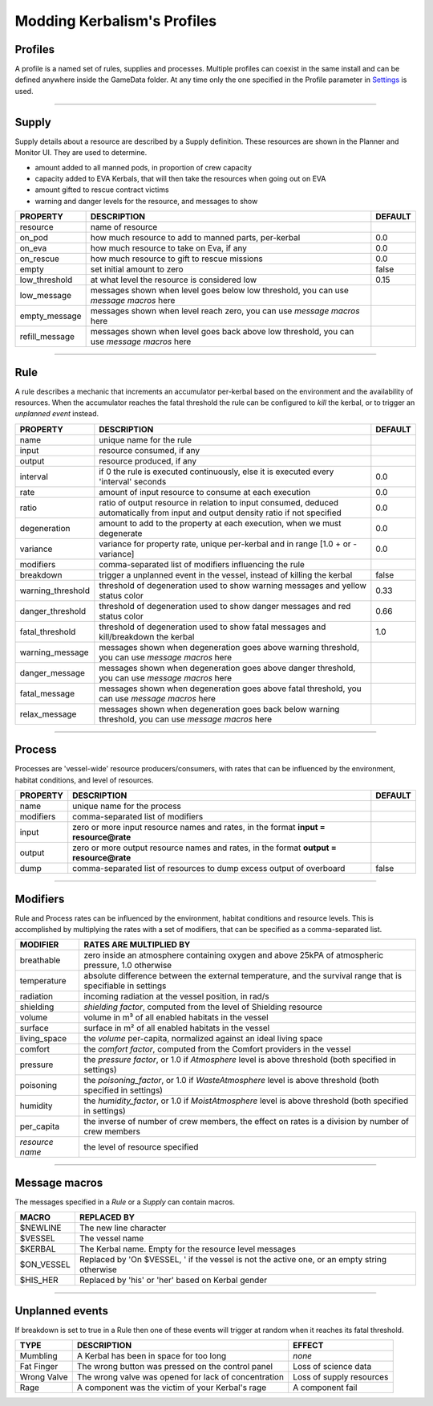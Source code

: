 .. _profile:

Modding Kerbalism's Profiles
============================

Profiles
--------
A profile is a named set of rules, supplies and processes. Multiple profiles can coexist in the same install and can be defined anywhere inside the GameData folder. At any time only the one specified in the Profile parameter in `Settings <../settings.html>`_ is used.

------

Supply
------
Supply details about a resource are described by a Supply definition. These resources are shown in the Planner and Monitor UI. They are used to determine.

- amount added to all manned pods, in proportion of crew capacity
- capacity added to EVA Kerbals, that will then take the resources when going out on EVA
- amount gifted to rescue contract victims
- warning and danger levels for the resource, and messages to show

+----------------+--------------------------------------------------------------------------------------------+---------+
| PROPERTY       | DESCRIPTION                                                                                | DEFAULT |
+================+============================================================================================+=========+
| resource       | name of resource                                                                           |         |
+----------------+--------------------------------------------------------------------------------------------+---------+
| on_pod         | how much resource to add to manned parts, per-kerbal                                       | 0.0     |
+----------------+--------------------------------------------------------------------------------------------+---------+
| on_eva         | how much resource to take on Eva, if any                                                   | 0.0     |
+----------------+--------------------------------------------------------------------------------------------+---------+
| on_rescue      | how much resource to gift to rescue missions                                               | 0.0     |
+----------------+--------------------------------------------------------------------------------------------+---------+
| empty          | set initial amount to zero                                                                 | false   |
+----------------+--------------------------------------------------------------------------------------------+---------+
| low_threshold  | at what level the resource is considered low                                               | 0.15    |
+----------------+--------------------------------------------------------------------------------------------+---------+
| low_message    | messages shown when level goes below low threshold, you can use *message macros* here      |         |
+----------------+--------------------------------------------------------------------------------------------+---------+
| empty_message  | messages shown when level reach zero, you can use *message macros* here                    |         |
+----------------+--------------------------------------------------------------------------------------------+---------+
| refill_message | messages shown when level goes back above low threshold, you can use *message macros* here |         |
+----------------+--------------------------------------------------------------------------------------------+---------+

------

Rule
----
A rule describes a mechanic that increments an accumulator per-kerbal based on the environment and the availability of resources. When the accumulator reaches the fatal threshold the rule can be configured to *kill* the kerbal, or to trigger an *unplanned event* instead.

+-------------------+------------------------------------------------------------------------------------------------------------------------------------+---------+
| PROPERTY          | DESCRIPTION                                                                                                                        | DEFAULT |
+===================+====================================================================================================================================+=========+
| name              | unique name for the rule                                                                                                           |         | 
+-------------------+------------------------------------------------------------------------------------------------------------------------------------+---------+
| input             | resource consumed, if any                                                                                                          |         |
+-------------------+------------------------------------------------------------------------------------------------------------------------------------+---------+
| output            | resource produced, if any                                                                                                          |         |
+-------------------+------------------------------------------------------------------------------------------------------------------------------------+---------+
| interval          | if 0 the rule is executed continuously, else it is executed every 'interval' seconds                                               | 0.0     | 
+-------------------+------------------------------------------------------------------------------------------------------------------------------------+---------+
| rate              | amount of input resource to consume at each execution                                                                              | 0.0     |
+-------------------+------------------------------------------------------------------------------------------------------------------------------------+---------+
| ratio             | ratio of output resource in relation to input consumed, deduced automatically from input and output density ratio if not specified | 0.0     |
+-------------------+------------------------------------------------------------------------------------------------------------------------------------+---------+
| degeneration      | amount to add to the property at each execution, when we must degenerate                                                           | 0.0     |
+-------------------+------------------------------------------------------------------------------------------------------------------------------------+---------+
| variance          | variance for property rate, unique per-kerbal and in range [1.0 + or - variance]                                                   | 0.0     |
+-------------------+------------------------------------------------------------------------------------------------------------------------------------+---------+
| modifiers         | comma-separated list of modifiers influencing the rule                                                                             |         | 
+-------------------+------------------------------------------------------------------------------------------------------------------------------------+---------+
| breakdown         | trigger a unplanned event in the vessel, instead of killing the kerbal                                                             | false   |
+-------------------+------------------------------------------------------------------------------------------------------------------------------------+---------+
| warning_threshold | threshold of degeneration used to show warning messages and yellow status color                                                    | 0.33    |
+-------------------+------------------------------------------------------------------------------------------------------------------------------------+---------+
| danger_threshold  | threshold of degeneration used to show danger messages and red status color                                                        | 0.66    |
+-------------------+------------------------------------------------------------------------------------------------------------------------------------+---------+
| fatal_threshold   | threshold of degeneration used to show fatal messages and kill/breakdown the kerbal                                                | 1.0     |
+-------------------+------------------------------------------------------------------------------------------------------------------------------------+---------+
| warning_message   | messages shown when degeneration goes above warning threshold, you can use *message macros* here                                   |         |
+-------------------+------------------------------------------------------------------------------------------------------------------------------------+---------+
| danger_message    | messages shown when degeneration goes above danger threshold, you can use *message macros* here                                    |         |
+-------------------+------------------------------------------------------------------------------------------------------------------------------------+---------+
| fatal_message     | messages shown when degeneration goes above fatal threshold, you can use *message macros* here                                     |         |
+-------------------+------------------------------------------------------------------------------------------------------------------------------------+---------+
| relax_message     | messages shown when degeneration goes back below warning threshold, you can use *message macros* here                              |         |
+-------------------+------------------------------------------------------------------------------------------------------------------------------------+---------+

------

Process
-------
Processes are 'vessel-wide' resource producers/consumers, with rates that can be influenced by the environment, habitat conditions, and level of resources.

+----------------+----------------------------------------------------------------------------------------+---------+
| PROPERTY       | DESCRIPTION                                                                            | DEFAULT |
+================+========================================================================================+=========+
| name           | unique name for the process                                                            |         |
+----------------+----------------------------------------------------------------------------------------+---------+
| modifiers      | comma-separated list of modifiers                                                      |         |
+----------------+----------------------------------------------------------------------------------------+---------+
| input          | zero or more input resource names and rates, in the format **input = resource@rate**   |         |
+----------------+----------------------------------------------------------------------------------------+---------+
| output         | zero or more output resource names and rates, in the format **output = resource@rate** |         |
+----------------+----------------------------------------------------------------------------------------+---------+
| dump           | comma-separated list of resources to dump excess output of overboard                   | false   |
+----------------+----------------------------------------------------------------------------------------+---------+

------

Modifiers
---------
Rule and Process rates can be influenced by the environment, habitat conditions and resource levels. This is accomplished by multiplying the rates with a set of modifiers, that can be specified as a comma-separated list.

+-----------------+--------------------------------------------------------------------------------------------------------------+
| MODIFIER        | RATES ARE MULTIPLIED BY                                                                                      |
+=================+==============================================================================================================+
| breathable      | zero inside an atmosphere containing oxygen and above 25kPA of atmospheric pressure, 1.0 otherwise           |
+-----------------+--------------------------------------------------------------------------------------------------------------+
| temperature     | absolute difference between the external temperature, and the survival range that is specifiable in settings |
+-----------------+--------------------------------------------------------------------------------------------------------------+
| radiation       | incoming radiation at the vessel position, in rad/s                                                          |
+-----------------+--------------------------------------------------------------------------------------------------------------+
| shielding       | *shielding factor*, computed from the level of Shielding resource                                            |
+-----------------+--------------------------------------------------------------------------------------------------------------+
| volume          | volume in m³ of all enabled habitats in the vessel                                                           |
+-----------------+--------------------------------------------------------------------------------------------------------------+
| surface         | surface in m² of all enabled habitats in the vessel                                                          |
+-----------------+--------------------------------------------------------------------------------------------------------------+
| living_space    | the *volume* per-capita, normalized against an ideal living space                                            |
+-----------------+--------------------------------------------------------------------------------------------------------------+
| comfort         | the *comfort factor*, computed from the Comfort providers in the vessel                                      |
+-----------------+--------------------------------------------------------------------------------------------------------------+
| pressure        | the *pressure factor*, or 1.0 if *Atmosphere* level is above threshold (both specified in settings)          |
+-----------------+--------------------------------------------------------------------------------------------------------------+
| poisoning       | the *poisoning_factor*, or 1.0 if *WasteAtmosphere* level is above threshold (both specified in settings)    |
+-----------------+--------------------------------------------------------------------------------------------------------------+
| humidity        | the *humidity_factor*, or 1.0 if *MoistAtmosphere* level is above threshold (both specified in settings)     |
+-----------------+--------------------------------------------------------------------------------------------------------------+
| per_capita      | the inverse of number of crew members, the effect on rates is a division by number of crew members           |
+-----------------+--------------------------------------------------------------------------------------------------------------+
| *resource name* | the level of resource specified                                                                              |
+-----------------+--------------------------------------------------------------------------------------------------------------+

------

Message macros
--------------
The messages specified in a *Rule* or a *Supply* can contain macros.

+---------------+----------------------------------------------------------------------------------------------+
| MACRO         | REPLACED BY                                                                                  |
+===============+==============================================================================================+
| $NEWLINE      | The new line character                                                                       |
+---------------+----------------------------------------------------------------------------------------------+
| $VESSEL       | The vessel name                                                                              |
+---------------+----------------------------------------------------------------------------------------------+
| $KERBAL       | The Kerbal name. Empty for the resource level messages                                       |
+---------------+----------------------------------------------------------------------------------------------+
| $ON_VESSEL    | Replaced by 'On $VESSEL, ' if the vessel is not the active one, or an empty string otherwise |
+---------------+----------------------------------------------------------------------------------------------+
| $HIS_HER      | Replaced by 'his' or 'her' based on Kerbal gender                                            |
+---------------+----------------------------------------------------------------------------------------------+

------

Unplanned events
----------------
If breakdown is set to true in a Rule then one of these events will trigger at random when it reaches its fatal threshold.

+------------------+--------------------------------------------------------+--------------------------+
|TYPE              | DESCRIPTION                                            | EFFECT                   |
+==================+========================================================+==========================+
|Mumbling          | A Kerbal has been in space for too long                | *none*                   |
+------------------+--------------------------------------------------------+--------------------------+
|Fat Finger        | The wrong button was pressed on the control panel      | Loss of science data     |
+------------------+--------------------------------------------------------+--------------------------+
|Wrong Valve       | The wrong valve was opened for lack of concentration   | Loss of supply resources |
+------------------+--------------------------------------------------------+--------------------------+
|Rage              | A component was the victim of your Kerbal's rage       | A component fail         |
+------------------+--------------------------------------------------------+--------------------------+
